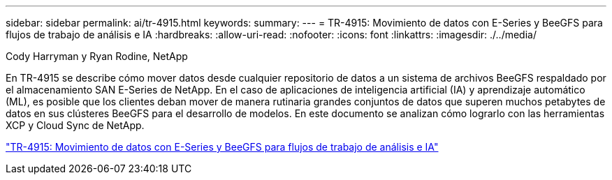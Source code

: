 ---
sidebar: sidebar 
permalink: ai/tr-4915.html 
keywords:  
summary:  
---
= TR-4915: Movimiento de datos con E-Series y BeeGFS para flujos de trabajo de análisis e IA
:hardbreaks:
:allow-uri-read: 
:nofooter: 
:icons: font
:linkattrs: 
:imagesdir: ./../media/


Cody Harryman y Ryan Rodine, NetApp

[role="lead"]
En TR-4915 se describe cómo mover datos desde cualquier repositorio de datos a un sistema de archivos BeeGFS respaldado por el almacenamiento SAN E-Series de NetApp. En el caso de aplicaciones de inteligencia artificial (IA) y aprendizaje automático (ML), es posible que los clientes deban mover de manera rutinaria grandes conjuntos de datos que superen muchos petabytes de datos en sus clústeres BeeGFS para el desarrollo de modelos. En este documento se analizan cómo lograrlo con las herramientas XCP y Cloud Sync de NetApp.

link:https://www.netapp.com/pdf.html?item=/media/65882-tr-4915.pdf["TR-4915: Movimiento de datos con E-Series y BeeGFS para flujos de trabajo de análisis e IA"^]
